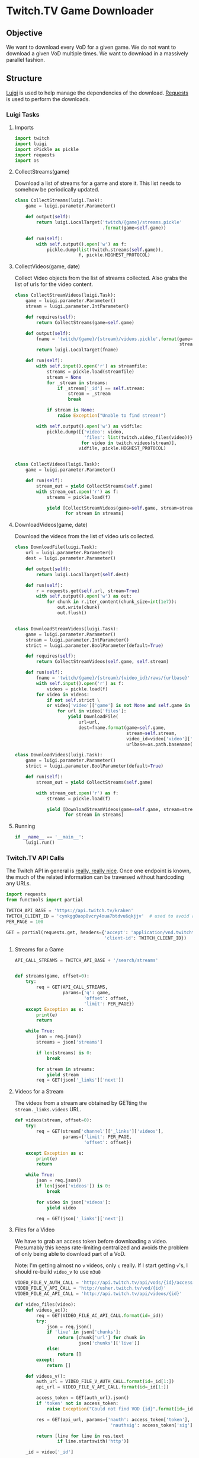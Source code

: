 #+PROPERTY: header-args :comments both :noweb yes
* Twitch.TV Game Downloader
** Objective

   We want to download every VoD for a given game. We do not want to download a
   given VoD multiple times. We want to download in a massively parallel
   fashion.

** Structure

   [[http://luigi.readthedocs.org/][Luigi]] is used to help manage the dependencies of the download.  [[http://docs.python-requests.org/en/latest/][Requests]] is
   used to perform the downloads.

*** Luigi Tasks
    :PROPERTIES:
    :header-args: :tangle twitch_downloader.py :comments both :noweb yes
    :END:
**** Imports

    #+begin_src python
import twitch
import luigi
import cPickle as pickle
import requests
import os
    #+end_src

**** CollectStreams(game)
     Download a list of streams for a game and store it. This list needs to
     somehow be periodically updated.

     #+begin_src python
class CollectStreams(luigi.Task):
    game = luigi.parameter.Parameter()

    def output(self):
        return luigi.LocalTarget('twitch/{game}/streams.pickle'
                                 .format(game=self.game))

    def run(self):
        with self.output().open('w') as f:
            pickle.dump(list(twitch.streams(self.game)),
                        f, pickle.HIGHEST_PROTOCOL)
     #+end_src

**** CollectVideos(game, date)
     Collect Video objects from the list of streams collected. Also grabs the
     list of urls for the video content.

     #+begin_src python
class CollectStreamVideos(luigi.Task):
    game = luigi.parameter.Parameter()
    stream = luigi.parameter.IntParameter()

    def requires(self):
        return CollectStreams(game=self.game)

    def output(self):
        fname = 'twitch/{game}/{stream}/videos.pickle'.format(game=self.game,
                                                              stream=self.stream)
        return luigi.LocalTarget(fname)

    def run(self):
        with self.input().open('r') as streamfile:
            streams = pickle.load(streamfile)
            stream = None
            for _stream in streams:
                if _stream['_id'] == self.stream:
                    stream = _stream
                    break

            if stream is None:
                raise Exception("Unable to find stream!")

        with self.output().open('w') as vidfile:
            pickle.dump([{'video': video,
                          'files': list(twitch.video_files(video))}
                         for video in twitch.videos(stream)],
                        vidfile, pickle.HIGHEST_PROTOCOL)


class CollectVideos(luigi.Task):
    game = luigi.parameter.Parameter()

    def run(self):
        stream_out = yield CollectStreams(self.game)
        with stream_out.open('r') as f:
            streams = pickle.load(f)

            yield [CollectStreamVideos(game=self.game, stream=stream['_id'])
                   for stream in streams]
     #+end_src

**** DownloadVideos(game, date)
     Download the videos from the list of video urls collected.

     #+begin_src python
class DownloadFile(luigi.Task):
    url = luigi.parameter.Parameter()
    dest = luigi.parameter.Parameter()

    def output(self):
        return luigi.LocalTarget(self.dest)

    def run(self):
        r = requests.get(self.url, stream=True)
        with self.output().open('w') as out:
            for chunk in r.iter_content(chunk_size=int(1e7)):
                out.write(chunk)
                out.flush()


class DownloadStreamVideos(luigi.Task):
    game = luigi.parameter.Parameter()
    stream = luigi.parameter.IntParameter()
    strict = luigi.parameter.BoolParameter(default=True)

    def requires(self):
        return CollectStreamVideos(self.game, self.stream)

    def run(self):
        fname = 'twitch/{game}/{stream}/{video_id}/raws/{urlbase}'
        with self.input().open('r') as f:
            videos = pickle.load(f)
        for video in videos:
            if not self.strict \
            or video['video']['game'] is not None and self.game in video['video']['game']:
                for url in video['files']:
                    yield DownloadFile(
                        url=url,
                        dest=fname.format(game=self.game,
                                          stream=self.stream,
                                          video_id=video['video']['_id'],
                                          urlbase=os.path.basename(url)))

class DownloadVideos(luigi.Task):
    game = luigi.parameter.Parameter()
    strict = luigi.parameter.BoolParameter(default=True)

    def run(self):
        stream_out = yield CollectStreams(self.game)

        with stream_out.open('r') as f:
            streams = pickle.load(f)

            yield [DownloadStreamVideos(game=self.game, stream=stream['_id'])
                   for stream in streams]
     #+end_src

**** Running
     #+begin_src python
if __name__ == '__main__':
    luigi.run()
     #+end_src
*** Twitch.TV API Calls
    :PROPERTIES:
    :header-args: :tangle twitch.py :comments both :noweb yes
    :END:

    The Twitch API in general is [[https://github.com/justintv/Twitch-API][really, really nice]]. Once one endpoint is
    known, the much of the related information can be traversed without
    hardcoding any URLs.

    #+begin_src python
import requests
from functools import partial

TWITCH_API_BASE = 'https://api.twitch.tv/kraken'
TWITCH_CLIENT_ID = 'cynkgg0aop8vcry4oua7btdvu6qkjjv'  # used to avoid rate limits
PER_PAGE = 100

GET = partial(requests.get, headers={'accept': 'application/vnd.twitchtv.3+json',
                                     'client-id': TWITCH_CLIENT_ID})
    #+end_src


**** Streams for a Game
     :PROPERTIES:
     :api call: GET /search/streams?q=game&offset=n&limit=100
     :END:

     #+begin_src python
API_CALL_STREAMS = TWITCH_API_BASE + '/search/streams'


def streams(game, offset=0):
    try:
        req = GET(API_CALL_STREAMS,
                  params={'q': game,
                          'offset': offset,
                          'limit': PER_PAGE})
    except Exception as e:
        print(e)
        return

    while True:
        json = req.json()
        streams = json['streams']

        if len(streams) is 0:
            break

        for stream in streams:
            yield stream
        req = GET(json['_links']['next'])

     #+end_src


**** Videos for a Stream

     The videos from a stream are obtained by GETting the
     =stream._links.videos= URL.

     #+begin_src python
def videos(stream, offset=0):
    try:
        req = GET(stream['channel']['_links']['videos'],
                  params={'limit': PER_PAGE,
                          'offset': offset})

    except Exception as e:
        print(e)
        return

    while True:
        json = req.json()
        if len(json['videos']) is 0:
            break

        for video in json['videos']:
            yield video

        req = GET(json['_links']['next'])
     #+end_src


**** Files for a Video
     :PROPERTIES:
     :api call: GET http://usher.twitch.tv/vod/id?nauth=token&nauthsig=sig
     :auth call: http://api.twitch.tv/api/vods/id/access_token
     :END:

     We have to grab an access token before downloading a video. Presumably
     this keeps rate-limiting centralized and avoids the problem of only being
     able to download part of a VoD.

     Note: I'm getting almost no =v= videos, only =c= really. If I start
     getting =v='s, I should re-build =video_v= to use =m3u8=

     #+begin_src python
VIDEO_FILE_V_AUTH_CALL = 'http://api.twitch.tv/api/vods/{id}/access_token'
VIDEO_FILE_V_API_CALL = 'http://usher.twitch.tv/vod/{id}'
VIDEO_FILE_AC_API_CALL = 'http://api.twitch.tv/api/videos/{id}'

def video_files(video):
    def videos_ac():
        req = GET(VIDEO_FILE_AC_API_CALL.format(id=_id))
        try:
            json = req.json()
            if 'live' in json['chunks']:
                return [chunk['url'] for chunk in
                        json['chunks']['live']]
            else:
                return []
        except:
            return []

    def videos_v():
        auth_url = VIDEO_FILE_V_AUTH_CALL.format(id=_id[1:])
        api_url = VIDEO_FILE_V_API_CALL.format(id=_id[1:])

        access_token = GET(auth_url).json()
        if 'token' not in access_token:
            raise Exception("Could not find VOD {id}".format(id=_id))

        res = GET(api_url, params={'nauth': access_token['token'],
                                    'nauthsig': access_token['sig']})

        return [line for line in res.text
                if line.startswith('http')]

    _id = video['_id']

    if _id[0] == 'v':
        videos = videos_v()
    else:
        videos = videos_ac()


    for file_url in videos:  # TODO: figure out actual JSON object
        yield file_url
     #+end_src
